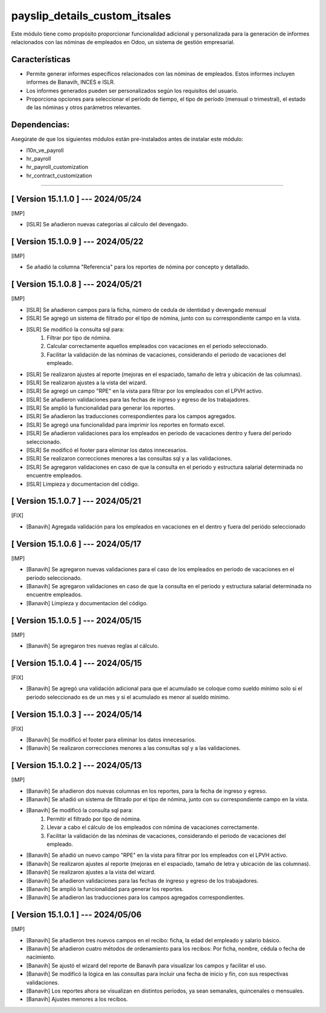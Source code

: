 payslip_details_custom_itsales
==============================

Este módulo tiene como propósito proporcionar funcionalidad adicional y personalizada para la generación de informes relacionados con las nóminas de empleados en Odoo, un sistema de gestión empresarial.

Características
~~~~~~~~~~~~~~~

- Permite generar informes específicos relacionados con las nóminas de empleados. Estos informes incluyen informes de Banavih, INCES e ISLR.
- Los informes generados pueden ser personalizados según los requisitos del usuario. 
- Proporciona opciones para seleccionar el período de tiempo, el tipo de período (mensual o trimestral), el estado de las nóminas y otros parámetros relevantes.

Dependencias:
~~~~~~~~~~~~~
Asegúrate de que los siguientes módulos están pre-instalados antes de instalar este módulo:

- l10n_ve_payroll 
- hr_payroll 
- hr_payroll_customization 
- hr_contract_customization

-----------------------------------------------------------

[ Version 15.1.1.0 ] --- 2024/05/24
~~~~~~~~~~~~~~~~~~~~~~~~~~~~~~~~~~~

[IMP]

- [ISLR] Se añadieron nuevas categorías al cálculo del devengado.

[ Version 15.1.0.9 ] --- 2024/05/22
~~~~~~~~~~~~~~~~~~~~~~~~~~~~~~~~~~~

[IMP]

- Se añadió la columna "Referencia" para los reportes de nómina por concepto y detallado.

[ Version 15.1.0.8 ] --- 2024/05/21
~~~~~~~~~~~~~~~~~~~~~~~~~~~~~~~~~~~

[IMP]

- [ISLR] Se añadieron campos para la ficha, número de cedula de identidad y devengado mensual 
- [ISLR] Se agregó un sistema de filtrado por el tipo de nómina, junto con su correspondiente campo en la vista.
- [ISLR] Se modificó la consulta sql para:
    #. Filtrar por tipo de nómina.
    #. Calcular correctamente aquellos empleados con vacaciones en el periodo seleccionado.
    #. Facilitar la validación de las nóminas de vacaciones, considerando el periodo de vacaciones del empleado.
- [ISLR] Se realizaron ajustes al reporte (mejoras en el espaciado, tamaño de letra y ubicación de las columnas).
- [ISLR] Se realizaron ajustes a la vista del wizard.
- [ISLR] Se agregó un campo "RPE" en la vista para filtrar por los empleados con el LPVH activo.
- [ISLR] Se añadieron validaciones para las fechas de ingreso y egreso de los trabajadores.
- [ISLR] Se amplió la funcionalidad para generar los reportes.
- [ISLR] Se añadieron las traducciones correspondientes para los campos agregados.
- [ISLR] Se agregó una funcionalidad para imprimir los reportes en formato excel.
- [ISLR] Se añadieron validaciones para los empleados en periodo de vacaciones dentro y fuera del periodo seleccionado.
- [ISLR] Se modificó el footer para eliminar los datos innecesarios.
- [ISLR] Se realizaron correcciones menores a las consultas sql y a las validaciones.
- [ISLR] Se agregaron validaciones en caso de que la consulta en el periodo y estructura salarial determinada no encuentre empleados. 
- [ISLR] Limpieza y documentacion del código.

[ Version 15.1.0.7 ] --- 2024/05/21
~~~~~~~~~~~~~~~~~~~~~~~~~~~~~~~~~~~

[FIX]

- [Banavih] Agregada validación para los empleados en vacaciones en el dentro y fuera del periódo seleccionado


[ Version 15.1.0.6 ] --- 2024/05/17
~~~~~~~~~~~~~~~~~~~~~~~~~~~~~~~~~~~

[IMP]

- [Banavih] Se agregaron nuevas validaciones para el caso de los empleados en periodo de vacaciones en el periodo seleccionado. 
- [Banavih] Se agregaron validaciones en caso de que la consulta en el periodo y estructura salarial determinada no encuentre empleados. 
- [Banavih] Limpieza y documentacion del código.

[ Version 15.1.0.5 ] --- 2024/05/15
~~~~~~~~~~~~~~~~~~~~~~~~~~~~~~~~~~~

[IMP]

- [Banavih] Se agregaron tres nuevas reglas al cálculo. 

[ Version 15.1.0.4 ] --- 2024/05/15
~~~~~~~~~~~~~~~~~~~~~~~~~~~~~~~~~~~

[FIX]

- [Banavih] Se agregó una validación adicional para que el acumulado se coloque como sueldo mínimo solo si el periodo seleccionado es de un mes y si el acumulado es menor al sueldo minimo. 

[ Version 15.1.0.3 ] --- 2024/05/14
~~~~~~~~~~~~~~~~~~~~~~~~~~~~~~~~~~~

[FIX]

- [Banavih] Se modificó el footer para eliminar los datos innecesarios.
- [Banavih] Se realizaron correcciones menores a las consultas sql y a las validaciones.

[ Version 15.1.0.2 ] --- 2024/05/13
~~~~~~~~~~~~~~~~~~~~~~~~~~~~~~~~~~~

[IMP]

- [Banavih] Se añadieron dos nuevas columnas en los reportes, para la fecha de ingreso y egreso.
- [Banavih] Se añadió un sistema de filtrado por el tipo de nómina, junto con su correspondiente campo en la vista.
- [Banavih] Se modificó la consulta sql para:
    #. Permitir el filtrado por tipo de nómina.
    #. Llevar a cabo el cálculo de los empleados con nómina de vacaciones correctamente.
    #. Facilitar la validación de las nóminas de vacaciones, considerando el periodo de vacaciones del empleado.
- [Banavih] Se añadió un nuevo campo "RPE" en la vista para filtrar por los empleados con el LPVH activo.
- [Banavih] Se realizaron ajustes al reporte (mejoras en el espaciado, tamaño de letra y ubicación de las columnas).
- [Banavih] Se realizaron ajustes a la vista del wizard.
- [Banavih] Se añadieron validaciones para las fechas de ingreso y egreso de los trabajadores.
- [Banavih] Se amplió la funcionalidad para generar los reportes.
- [Banavih] Se añadieron las traducciones para los campos agregados correspondientes.

[ Version 15.1.0.1 ] --- 2024/05/06
~~~~~~~~~~~~~~~~~~~~~~~~~~~~~~~~~~~

[IMP]

- [Banavih] Se añadieron tres nuevos campos en el recibo: ficha, la edad del empleado y salario básico.
- [Banavih] Se añadieron cuatro métodos de ordenamiento para los recibos: Por ficha, nombre, cédula o fecha de nacimiento.
- [Banavih] Se ajustó el wizard del reporte de Banavih para visualizar los campos y facilitar el uso.
- [Banavih] Se modificó la lógica en las consultas para incluir una fecha de inicio y fin, con sus respectivas validaciones.
- [Banavih] Los reportes ahora se visualizan en distintos períodos, ya sean semanales, quincenales o mensuales.
- [Banavih] Ajustes menores a los recibos.